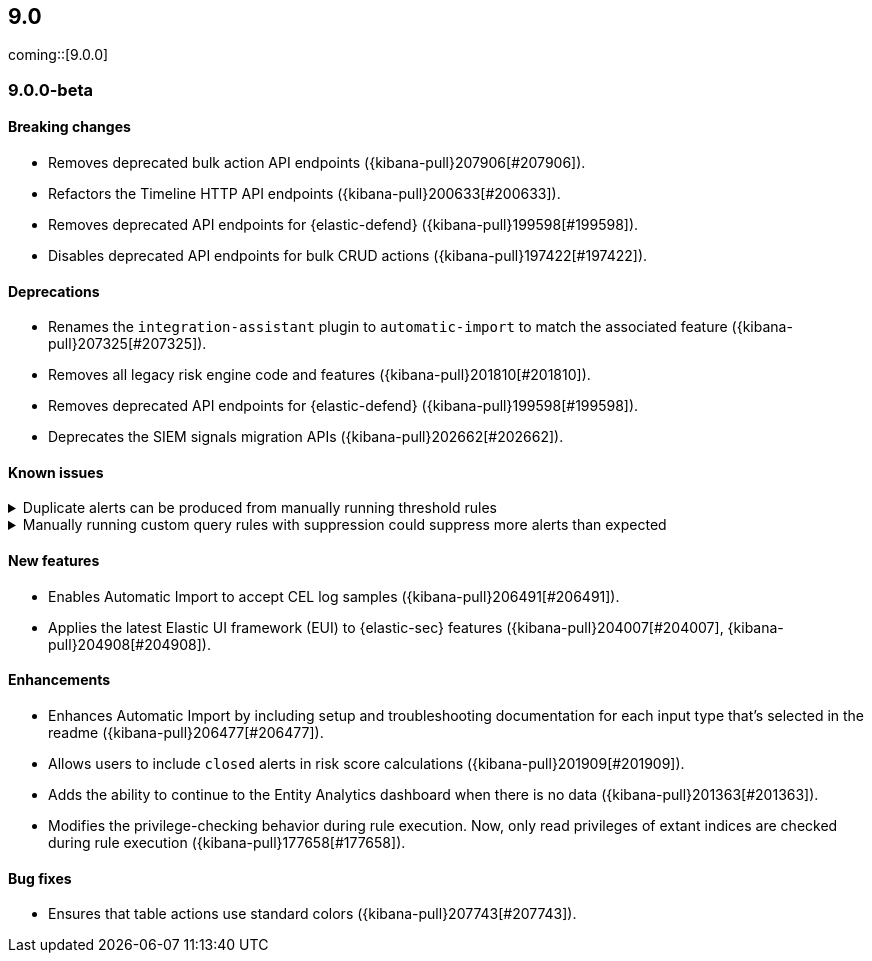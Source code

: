 [[release-notes-header-9.0.0]]
== 9.0

coming::[9.0.0]

[discrete]
[[release-notes-9.0.0-beta]]
=== 9.0.0-beta

[discrete]
[[breaking-changes-9.0.0-beta]]
==== Breaking changes
* Removes deprecated bulk action API endpoints ({kibana-pull}207906[#207906]).
* Refactors the Timeline HTTP API endpoints ({kibana-pull}200633[#200633]).
* Removes deprecated API endpoints for {elastic-defend} ({kibana-pull}199598[#199598]).
* Disables deprecated API endpoints for bulk CRUD actions ({kibana-pull}197422[#197422]).

[discrete]
[[deprecations-9.0.0-beta]]
==== Deprecations
* Renames the `integration-assistant` plugin to `automatic-import` to match the associated feature ({kibana-pull}207325[#207325]).
* Removes all legacy risk engine code and features ({kibana-pull}201810[#201810]).
* Removes deprecated API endpoints for {elastic-defend} ({kibana-pull}199598[#199598]).
* Deprecates the SIEM signals migration APIs ({kibana-pull}202662[#202662]). 

[discrete]
[[known-issue-9.0.0-beta]]
==== Known issues

// tag::known-issue[]
[discrete]
.Duplicate alerts can be produced from manually running threshold rules 
[%collapsible]
====
*Details* +
On November 12, 2024, it was discovered that manually running threshold rules could produce duplicate alerts if the date range was already covered by a scheduled rule execution.
====
// end::known-issue[]

// tag::known-issue[]
[discrete]
.Manually running custom query rules with suppression could suppress more alerts than expected
[%collapsible]
====
*Details* +
On November 12, 2024, it was discovered that manually running a custom query rule with suppression could incorrectly inflate the number of suppressed alerts. 
====
// end::known-issue[]

[discrete]
[[features-9.0.0-beta]]
==== New features
* Enables Automatic Import to accept CEL log samples ({kibana-pull}206491[#206491]).
* Applies the latest Elastic UI framework (EUI) to {elastic-sec} features ({kibana-pull}204007[#204007], {kibana-pull}204908[#204908]).

[discrete]
[[enhancements-9.0.0-beta]]
==== Enhancements
* Enhances Automatic Import by including setup and troubleshooting documentation for each input type that's selected in the readme ({kibana-pull}206477[#206477]).
* Allows users to include `closed` alerts in risk score calculations ({kibana-pull}201909[#201909]).
* Adds the ability to continue to the Entity Analytics dashboard when there is no data ({kibana-pull}201363[#201363]).
* Modifies the privilege-checking behavior during rule execution. Now, only read privileges of extant indices are checked during rule execution ({kibana-pull}177658[#177658]).

[discrete]
[[bug-fixes-9.0.0-beta]]
==== Bug fixes
* Ensures that table actions use standard colors ({kibana-pull}207743[#207743]).

